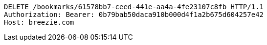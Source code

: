 [source,http,options="nowrap"]
----
DELETE /bookmarks/61578bb7-ceed-441e-aa4a-4fe23107c8fb HTTP/1.1
Authorization: Bearer: 0b79bab50daca910b000d4f1a2b675d604257e42
Host: breezie.com

----